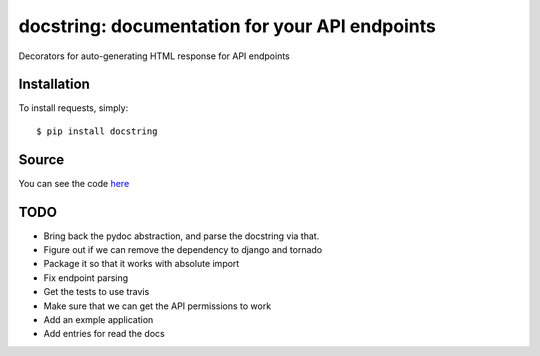 docstring: documentation for your API endpoints
===============================================

.. image:: https://secure.travis-ci.org/daniyalzade/docstring.png
        :target: https://secure.travis-ci.org/daniyalzade/docstring


Decorators for auto-generating HTML response for API endpoints

Installation
------------

To install requests, simply: ::

    $ pip install docstring

Source
------

You can see the code `here <https://github.com/daniyalzade/docstring>`_

TODO
----
* Bring back the pydoc abstraction, and parse the docstring via that. 


* Figure out if we can remove the dependency to django and tornado
* Package it so that it works with absolute import
* Fix endpoint parsing
* Get the tests to use travis
* Make sure that we can get the API permissions to work
* Add an exmple application
* Add entries for read the docs

